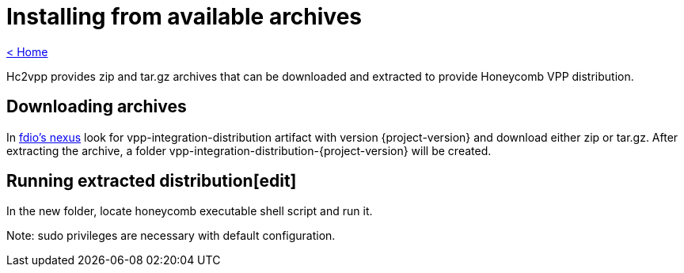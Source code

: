 = Installing from available archives

link:release_notes.html[< Home]

Hc2vpp provides zip and tar.gz archives that can be downloaded and extracted to provide Honeycomb VPP distribution.

== Downloading archives
In https://nexus.fd.io/#nexus-search;quick~vpp-integration-distribution[fdio's nexus] look for vpp-integration-distribution artifact with version {project-version} and download either zip or tar.gz. After extracting the archive, a folder vpp-integration-distribution-{project-version} will be created.

== Running extracted distribution[edit]
In the new folder, locate honeycomb executable shell script and run it.

Note: sudo privileges are necessary with default configuration.

